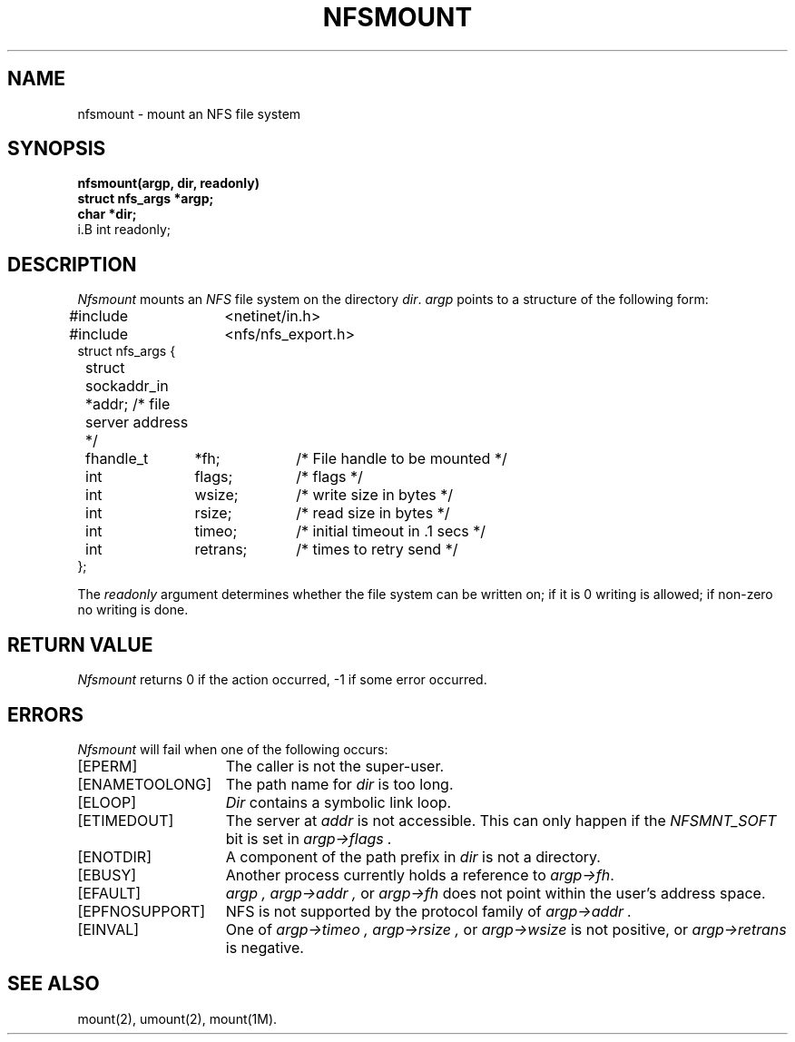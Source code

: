'\"macro stdmacro
.\" @(#)nfsmount.2 1.2 85/04/04 SMI; from UCB 4.2
.TH NFSMOUNT 2
.SH NAME
nfsmount \- mount an NFS file system
.SH SYNOPSIS
.nf
.B nfsmount(argp, dir, readonly)
.B struct nfs_args *argp;
.B char *dir;
i.B int readonly;
.fi
.SH DESCRIPTION
.I Nfsmount
mounts an
.IR NFS 
file system on the directory
.IR dir .
.I argp
points to a structure of the following form:
.nf
.ta \w'#include'u +\w'fhandle_t\0\0'u +\w'retrans;\0\0'u
#include	<netinet/in.h>
#include	<nfs/nfs_export.h>
struct nfs_args {
	struct sockaddr_in  *addr;  /* file server address */
	fhandle_t	*fh;	/* File handle to be mounted */
	int	flags;	/* flags */
	int	wsize;	/* write size in bytes */
	int	rsize;	/* read size in bytes */
	int	timeo;	/* initial timeout in .1 secs */
	int	retrans;	/* times to retry send */
};
.fi
.PP
The
.I readonly
argument determines whether
the file system can be written on; if it is 0 writing
is allowed; if non-zero no writing is done.
.SH "RETURN VALUE
.I Nfsmount
returns 0 if the action occurred, \-1 if
some error occurred.
.SH ERRORS
.I Nfsmount
will fail when one of the following occurs:
.TP 15
[EPERM]
The caller is not the super-user.
.TP 15
[ENAMETOOLONG]
The path name for
.I dir
is too long.
.TP 15
[ELOOP]
.I Dir
contains a symbolic link loop.
.TP 15
[ETIMEDOUT]
The server at
.I addr
is not accessible.
This can only happen if the
.I NFSMNT_SOFT
bit is set in
.I argp->flags .
.TP 15
[ENOTDIR]
A component of the path prefix in
.I dir
is not a directory.
.TP 15
[EBUSY]
Another process currently holds a reference to 
.IR argp->fh .
.TP 15
[EFAULT]
.I argp ,
.I argp->addr ,
or
.I argp->fh
does not point within the user's address space.
.TP 15
[EPFNOSUPPORT]
NFS is not supported by the protocol family of
.I argp->addr .
.TP 15
[EINVAL]
One of
.I argp->timeo ,
.I argp->rsize ,
or
.I argp->wsize
is not positive, or
.I argp->retrans
is negative.
.SH "SEE ALSO"
mount(2), umount(2), mount(1M).
